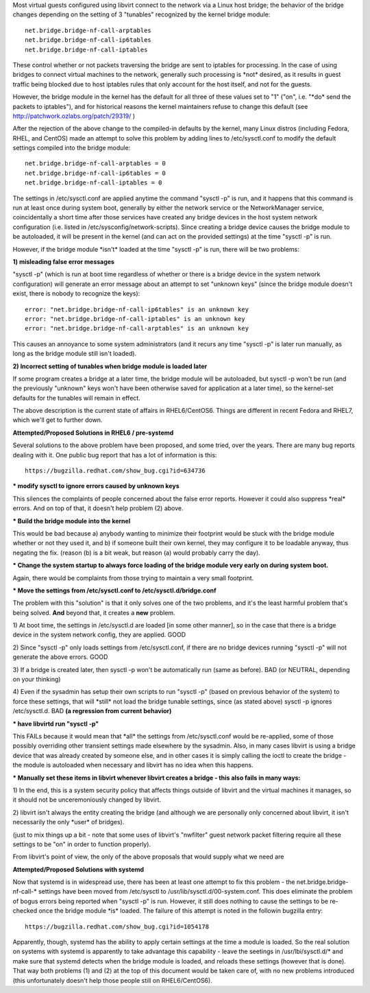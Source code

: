 .. contents::

Most virtual guests configured using libvirt connect to the network via
a Linux host bridge; the behavior of the bridge changes depending on the
setting of 3 "tunables" recognized by the kernel bridge module:

::

    net.bridge.bridge-nf-call-arptables
    net.bridge.bridge-nf-call-ip6tables
    net.bridge.bridge-nf-call-iptables

These control whether or not packets traversing the bridge are sent to
iptables for processing. In the case of using bridges to connect virtual
machines to the network, generally such processing is \*not\* desired,
as it results in guest traffic being blocked due to host iptables rules
that only account for the host itself, and not for the guests.

However, the bridge module in the kernel has the default for all three
of these values set to "1" ("on", i.e. "\*do\* send the packets to
iptables"), and for historical reasons the kernel maintainers refuse to
change this default (see http://patchwork.ozlabs.org/patch/29319/ )

After the rejection of the above change to the compiled-in defaults by
the kernel, many Linux distros (including Fedora, RHEL, and CentOS) made
an attempt to solve this problem by adding lines to /etc/sysctl.conf to
modify the default settings compiled into the bridge module:

::

     net.bridge.bridge-nf-call-arptables = 0
     net.bridge.bridge-nf-call-ip6tables = 0
     net.bridge.bridge-nf-call-iptables = 0

The settings in /etc/sysctl.conf are applied anytime the command "sysctl
-p" is run, and it happens that this command is run at least once during
system boot, generally by either the network service or the
NetworkManager service, coincidentally a short time after those services
have created any bridge devices in the host system network configuration
(i.e. listed in /etc/sysconfig/network-scripts). Since creating a bridge
device causes the bridge module to be autoloaded, it will be present in
the kernel (and can act on the provided settings) at the time "sysctl
-p" is run.

However, if the bridge module \*isn't\* loaded at the time "sysctl -p"
is run, there will be two problems:

**1) misleading false error messages**

"sysctl -p" (which is run at boot time regardless of whether or there is
a bridge device in the system network configuration) will generate an
error message about an attempt to set "unknown keys" (since the bridge
module doesn't exist, there is nobody to recognize the keys):

::

     error: "net.bridge.bridge-nf-call-ip6tables" is an unknown key
     error: "net.bridge.bridge-nf-call-iptables" is an unknown key
     error: "net.bridge.bridge-nf-call-arptables" is an unknown key

This causes an annoyance to some system administrators (and it recurs
any time "sysctl -p" is later run manually, as long as the bridge module
still isn't loaded).

**2) Incorrect setting of tunables when bridge module is loaded later**

If some program creates a bridge at a later time, the bridge module will
be autoloaded, but sysctl -p won't be run (and the previously "unknown"
keys won't have been otherwise saved for application at a later time),
so the kernel-set defaults for the tunables will remain in effect.

The above description is the current state of affairs in RHEL6/CentOS6.
Things are different in recent Fedora and RHEL7, which we'll get to
further down.

**Attempted/Proposed Solutions in RHEL6 / pre-systemd**

Several solutions to the above problem have been proposed, and some
tried, over the years. There are many bug reports dealing with it. One
public bug report that has a lot of information is this:

::

    https://bugzilla.redhat.com/show_bug.cgi?id=634736

**\* modify sysctl to ignore errors caused by unknown keys**

This silences the complaints of people concerned about the false error
reports. However it could also suppress \*real\* errors. And on top of
that, it doesn't help problem (2) above.

**\* Build the bridge module into the kernel**

This would be bad because a) anybody wanting to minimize their footprint
would be stuck with the bridge module whether or not they used it, and
b) if someone built their own kernel, they may configure it to be
loadable anyway, thus negating the fix. (reason (b) is a bit weak, but
reason (a) would probably carry the day).

**\* Change the system startup to always force loading of the bridge
module very early on during system boot.**

Again, there would be complaints from those trying to maintain a very
small footprint.

**\* Move the settings from /etc/sysctl.conf to
/etc/sysctl.d/bridge.conf**

The problem with this "solution" is that it only solves one of the two
problems, and it's the least harmful problem that's being solved.
**And** beyond that, it creates a **new** problem.

1) At boot time, the settings in /etc/sysctl.d are loaded [in some other
manner], so in the case that there is a bridge device in the system
network config, they are applied. GOOD

2) Since "sysctl -p" only loads settings from /etc/sysctl.conf, if there
are no bridge devices running "sysctl -p" will not generate the above
errors. GOOD

3) If a bridge is created later, then sysctl -p won't be automatically
run (same as before). BAD (or NEUTRAL, depending on your thinking)

4) Even if the sysadmin has setup their own scripts to run "sysctl -p"
(based on previous behavior of the system) to force these settings, that
will \*still\* not load the bridge tunable settings, since (as stated
above) sysctl -p ignores /etc/sysctl.d. BAD **(a regression from current
behavior)**

**\* have libvirtd run "sysctl -p"**

This FAILs because it would mean that \*all\* the settings from
/etc/sysctl.conf would be re-applied, some of those possibly overriding
other transient settings made elsewhere by the sysadmin. Also, in many
cases libvirt is using a bridge device that was already created by
someone else, and in other cases it is simply calling the ioctl to
create the bridge - the module is autoloaded when necessary and libvirt
has no idea when this happens.

**\* Manually set these items in libvirt whenever libvirt creates a
bridge - this also fails in many ways:**

1) In the end, this is a system security policy that affects things
outside of libvirt and the virtual machines it manages, so it should not
be unceremoniously changed by libvirt.

2) libvirt isn't always the entity creating the bridge (and although we
are personally only concerned about libvirt, it isn't necessarily the
only \*user\* of bridges).

(just to mix things up a bit - note that some uses of libvirt's
"nwfilter" guest network packet filtering require all these settings to
be "on" in order to function properly).

From libvirt's point of view, the only of the above proposals that would
supply what we need are

**Attempted/Proposed Solutions with systemd**

Now that systemd is in widespread use, there has been at least one
attempt to fix this problem - the net.bridge.bridge-nf-call-\* settings
have been moved from /etc/sysctl to /usr/lib/sysctl.d/00-system.conf.
This does eliminate the problem of bogus errors being reported when
"sysctl -p" is run. However, it still does nothing to cause the settings
to be re-checked once the bridge module \*is\* loaded. The failure of
this attempt is noted in the followin bugzilla entry:

::

    https://bugzilla.redhat.com/show_bug.cgi?id=1054178

Apparently, though, systemd has the ability to apply certain settings at
the time a module is loaded. So the real solution on systems with
systemd is apparently to take advantage this capability - leave the
seetings in /usr/lbi/sysctl.d/\* and make sure that systemd detects when
the bridge module is loaded, and reloads these settings (however that is
done). That way both problems (1) and (2) at the top of this document
would be taken care of, with no new problems introduced (this
unfortunately doesn't help those people still on RHEL6/CentOS6).

